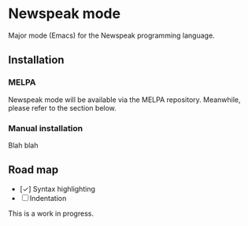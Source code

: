 * Newspeak mode

Major mode (Emacs) for the Newspeak programming language.

** Installation

*** MELPA

Newspeak mode will be available via the MELPA repository. Meanwhile, please refer to the section below.

*** Manual installation

Blah blah

** Road map

- [✓] Syntax highlighting
- [ ] Indentation

This is a work in progress.
